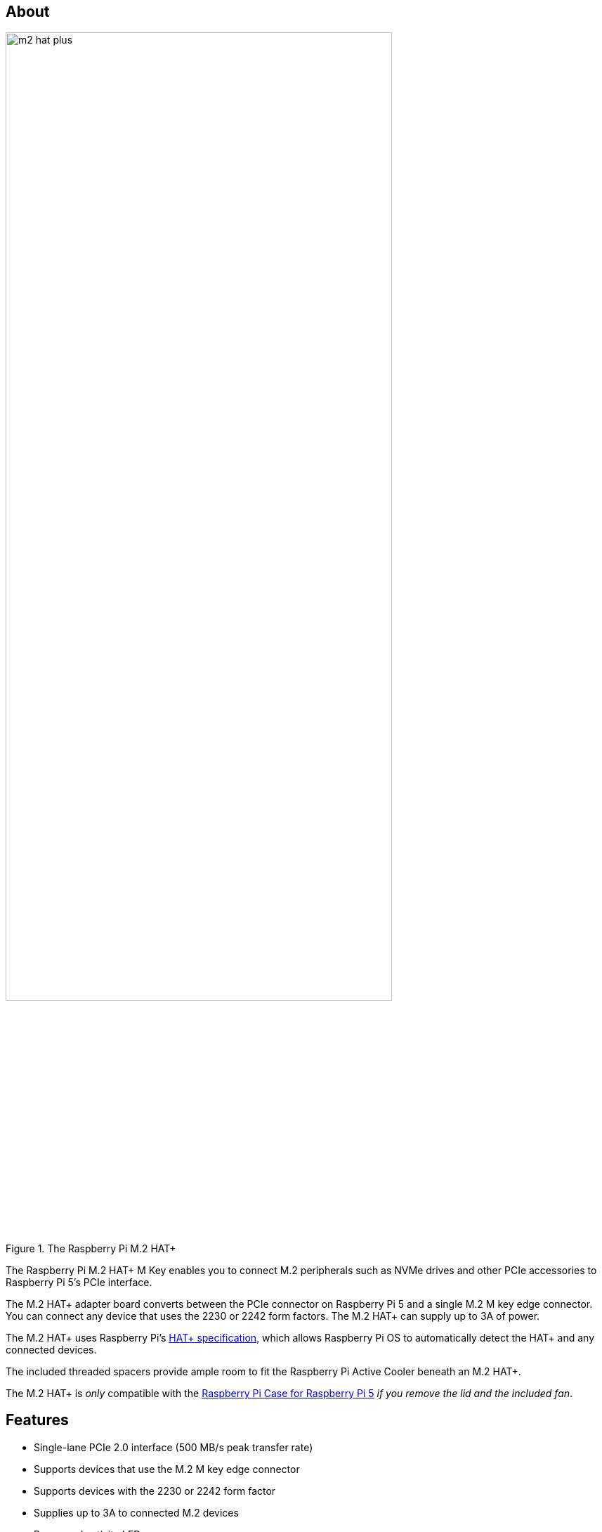 == About

.The Raspberry Pi M.2 HAT+
image::images/m2-hat-plus.jpg[width="80%"]

The Raspberry Pi M.2 HAT+ M Key enables you to connect M.2 peripherals such as NVMe drives and other PCIe accessories to Raspberry Pi 5’s PCIe interface.

The M.2 HAT+ adapter board converts between the PCIe connector on Raspberry Pi 5 and a single M.2 M key edge connector. You can connect any device that uses the 2230 or 2242 form factors. The M.2 HAT+ can supply up to 3A of power.

The M.2 HAT+ uses Raspberry Pi's https://datasheets.raspberrypi.com/hat/hat-plus-specification.pdf[HAT+ specification], which allows Raspberry Pi OS to automatically detect the HAT+ and any connected devices.

The included threaded spacers provide ample room to fit the Raspberry Pi Active Cooler beneath an M.2 HAT+.

The M.2 HAT+ is _only_ compatible with the https://www.raspberrypi.com/products/raspberry-pi-5-case/[Raspberry Pi Case for Raspberry Pi 5] _if you remove the lid and the included fan_.

== Features

* Single-lane PCIe 2.0 interface (500 MB/s peak transfer rate)
* Supports devices that use the M.2 M key edge connector
* Supports devices with the 2230 or 2242 form factor
* Supplies up to 3A to connected M.2 devices
* Power and activity LEDs
* Conforms to the https://datasheets.raspberrypi.com/hat/hat-plus-specification.pdf[Raspberry Pi HAT+ specification]
* Includes:
** ribbon cable
** 16mm GPIO stacking header
** 4 threaded spacers
** 8 screws
** 1 knurled double-flanged drive attachment screw to secure and support the M.2 peripheral

== Installation

To use the Raspberry Pi M.2 HAT+, you will need:

* a Raspberry Pi 5

Each M.2 HAT+ comes with a ribbon cable, GPIO stacking header, and mounting hardware. Complete the following instructions to install your M.2 HAT+:

. First, ensure that your Raspberry Pi runs the latest software. Run the following command to update:
+
[source,console]
----
$ sudo apt update && sudo apt upgrade
----

. Next, xref:../computers/raspberry-pi.adoc#updating-the-bootloader-configuration[ensure that your Raspberry Pi firmware is up-to-date]. Run the following command to see what firmware you're running:
+
[source,console]
----
$ sudo rpi-eeprom-update
----
+
If you see December 6, 2023 or a later date, proceed to the next step. If you see a date earlier than December 6, 2023, run the following command to open the Raspberry Pi Configuration CLI:
+
[source,console]
----
$ sudo raspi-config
----
+
Under `Advanced Options` > `Bootloader Version`, choose `Latest`. Then, exit `raspi-config` with `Finish` or the *Escape* key.
+
Run the following command to update your firmware to the latest version:
+
[source,console]
----
$ sudo rpi-eeprom-update -a
----
+
Then, reboot with `sudo reboot`.

. Disconnect the Raspberry Pi from power before beginning installation.


. The M.2 HAT+ is compatible with the Raspberry Pi 5 Active Cooler. If you have an Active Cooler, install it before installing the M.2 HAT+.
+
--
image::images/installation-01.png[width="60%"]
--
. Install the spacers using four of the provided screws. Firmly press the GPIO stacking header on top of the Raspberry Pi GPIO pins; orientation does not matter as long as all pins fit into place. Disconnect the ribbon cable from the M.2 HAT+, and insert one end into the PCIe port of your Raspberry Pi. Lift the ribbon cable holder from both sides, then insert the cable with the copper contact points facing inward, towards the USB ports. With the ribbon cable fully and evenly inserted into the PCIe port, push the cable holder down from both sides to secure the ribbon cable firmly in place.
+
--
image::images/installation-02.png[width="60%"]
--
. Set the M.2 HAT+ on top of the spacers, and use the four remaining screws to secure the M.2 HAT+ in place.
+
--
image::images/installation-03.png[width="60%"]
--
. Insert the ribbon cable into the slot on the M.2 HAT+. Lift the ribbon cable holder from both sides, then insert the cable with the copper contact points facing up. With the ribbon cable fully and evenly inserted into the port, push the cable holder down from both sides to secure the ribbon cable firmly in place.
+
--
image::images/installation-04.png[width="60%"]
--
. Remove the drive attachment screw by turning the screw counter-clockwise. Insert your M.2 SSD into the M.2 key edge connector, sliding the drive into the slot at a slight upward angle. Do not force the drive into the slot: it should slide in gently.
+
--
image::images/installation-05.png[width="60%"]
--
. Push the notch on the drive attachment screw into the slot at the end of your M.2 drive. Push the drive flat against the M.2 HAT+, and insert the SSD attachment screw by turning the screw clockwise until the SSD feels secure. Do not over-tighten the screw.
+
--
image::images/installation-06.png[width="60%"]
--
. Congratulations, you have successfully installed the M.2 HAT+. Connect your Raspberry Pi to power; Raspberry Pi OS will automatically detect the M.2 HAT+. If you use Raspberry Pi Desktop, you should see an icon representing the drive on your desktop. If you don't use a desktop, you can find the drive at `/dev/nvme0n1`. To make your drive automatically available for file access, consider xref:../computers/configuration.adoc#automatically-mount-a-storage-device[configuring automatic mounting].
+
--
image::images/installation-07.png[width="60%"]
--

WARNING: Always disconnect your Raspberry Pi from power before connecting or disconnecting a device from the M.2 slot.

== Boot from NVMe

To boot from an NVMe drive attached to the M.2 HAT+, complete the following steps:

. xref:../computers/getting-started.adoc#raspberry-pi-imager[Format your NVMe drive using Raspberry Pi Imager]. You can do this from your Raspberry Pi if you already have an SD card with a Raspberry Pi OS image.
. Boot your Raspberry Pi into Raspberry Pi OS using an SD card or USB drive to alter the boot order in the persistent on-board EEPROM configuration.
. In a terminal on your Raspberry Pi, run `sudo raspi-config` to open the Raspberry Pi Configuration CLI.
. Under `Advanced Options` > `Boot Order`, choose `NVMe/USB boot`. Then, exit `raspi-config` with `Finish` or the *Escape* key.
. Reboot your Raspberry Pi with `sudo reboot`.

For more information, see xref:../computers/raspberry-pi.adoc#nvme-ssd-boot[NVMe boot].

== Schematics

.Schematics for the Raspberry Pi M.2 HAT+
image::images/m2-hat-plus-schematics.png[width="80%"]

Schematics are also available as a https://datasheets.raspberrypi.com/m2-hat-plus/raspberry-pi-m2-hat-plus-schematics.pdf[PDF].

== Product brief

For more information about the M.2 HAT+, including mechanical specifications and operating environment limitations, see the https://datasheets.raspberrypi.com/m2-hat-plus/raspberry-pi-m2-hat-plus-product-brief.pdf[product brief].
